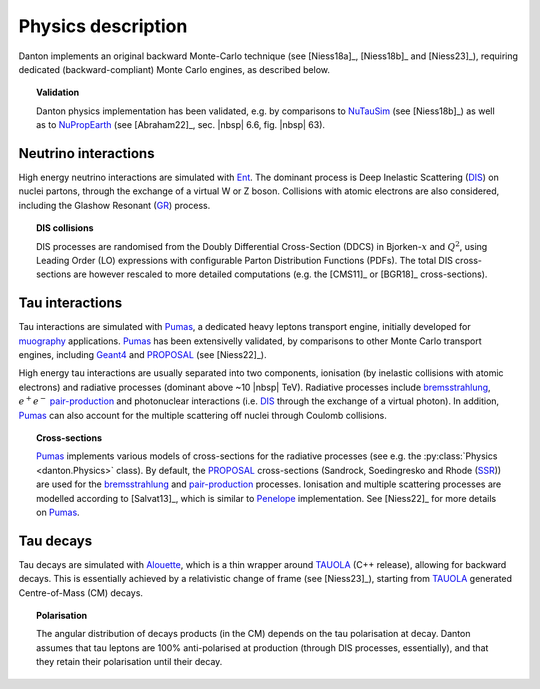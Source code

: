 Physics description
===================

Danton implements an original backward Monte-Carlo technique (see [Niess18a]_,
[Niess18b]_ and [Niess23]_), requiring dedicated (backward-compliant) Monte
Carlo engines, as described below.

.. topic:: Validation

   Danton physics implementation has been validated, e.g. by comparisons to
   `NuTauSim`_ (see [Niess18b]_) as well as to `NuPropEarth`_ (see [Abraham22]_,
   sec. |nbsp| 6.6, fig. |nbsp| 63).


Neutrino interactions
---------------------

High energy neutrino interactions are simulated with `Ent`_. The dominant
process is Deep Inelastic Scattering (`DIS`_) on nuclei partons, through the
exchange of a virtual W or Z boson. Collisions with atomic electrons are also
considered, including the Glashow Resonant (`GR`_) process.

.. topic:: DIS collisions

   DIS processes are randomised from the Doubly Differential Cross-Section
   (DDCS) in Bjorken-:math:`x` and :math:`Q^2`, using Leading Order (LO)
   expressions with configurable Parton Distribution Functions (PDFs). The total
   DIS cross-sections are however rescaled to more detailed computations (e.g.
   the [CMS11]_ or [BGR18]_ cross-sections).


Tau interactions
----------------

Tau interactions are simulated with `Pumas`_, a dedicated heavy leptons
transport engine, initially developed for `muography`_ applications. `Pumas`_ has
been extensivelly validated, by comparisons to other Monte Carlo transport
engines, including `Geant4`_ and `PROPOSAL`_ (see [Niess22]_).

High energy tau interactions are usually separated into two components,
ionisation (by inelastic collisions with atomic electrons) and radiative
processes (dominant above ~10 |nbsp| TeV). Radiative processes include
`bremsstrahlung`_, :math:`e^+e^-` `pair-production`_ and photonuclear
interactions (i.e. `DIS`_ through the exchange of a virtual photon). In
addition, `Pumas`_ can also account for the multiple scattering off nuclei
through Coulomb collisions.

.. topic:: Cross-sections

   `Pumas`_ implements various models of cross-sections for the radiative
   processes (see e.g. the :py:class:`Physics <danton.Physics>` class). By
   default, the `PROPOSAL`_ cross-sections (Sandrock, Soedingresko and Rhode
   (`SSR`_)) are used for the `bremsstrahlung`_ and `pair-production`_
   processes. Ionisation and multiple scattering processes are modelled
   according to [Salvat13]_, which is similar to `Penelope`_ implementation.
   See [Niess22]_ for more details on `Pumas`_.


Tau decays
----------

Tau decays are simulated with `Alouette`_, which is a thin wrapper around
`TAUOLA`_ (C++ release), allowing for backward decays. This is essentially
achieved by a relativistic change of frame (see [Niess23]_), starting from
`TAUOLA`_ generated Centre-of-Mass (CM) decays.

.. topic:: Polarisation

   The angular distribution of decays products (in the CM) depends on the tau
   polarisation at decay. Danton assumes that tau leptons are 100%
   anti-polarised at production (through DIS processes, essentially), and that
   they retain their polarisation until their decay.


.. ============================================================================
.. 
.. URL links.
.. 
.. ============================================================================

.. _Alouette: https://github.com/niess/alouette
.. _Bremsstrahlung: https://en.wikipedia.org/wiki/Bremsstrahlung
.. _DIS: https://en.wikipedia.org/wiki/Deep_inelastic_scattering
.. _Ent: https://github.com/niess/ent
.. _Geant4: https://geant4.web.cern.ch
.. _GR: https://en.wikipedia.org/wiki/Glashow_resonance
.. _muography: https://en.wikipedia.org/wiki/Muon_tomography
.. _NuPropEarth: https://github.com/pochoarus/NuPropEarth
.. _NuTauSim: https://github.com/harmscho/NuTauSim
.. _Pair-Production: https://en.wikipedia.org/wiki/Pair_production
.. _Pumas: https://github.com/niess/pumas
.. _Penelope: https://www.oecd-nea.org/upload/docs/application/pdf/2020-10/penelope-2018__a_code_system_for_monte_carlo_simulation_of_electron_and_photon_transport.pdf
.. _PROPOSAL: https://github.com/tudo-astroparticlephysics/PROPOSAL
.. _SSR: https://arxiv.org/abs/1910.07050
.. _TAUOLA: https://tauolapp.web.cern.ch/tauolapp
